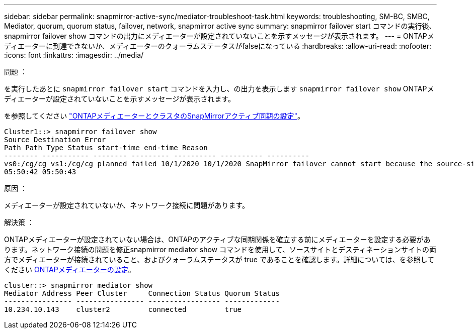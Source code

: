 ---
sidebar: sidebar 
permalink: snapmirror-active-sync/mediator-troubleshoot-task.html 
keywords: troubleshooting, SM-BC, SMBC, Mediator, quorum, quorum status, failover, network, snapmirror active sync 
summary: snapmirror failover start コマンドの実行後、 snapmirror failover show コマンドの出力にメディエーターが設定されていないことを示すメッセージが表示されます。 
---
= ONTAPメディエーターに到達できないか、メディエーターのクォーラムステータスがfalseになっている
:hardbreaks:
:allow-uri-read: 
:nofooter: 
:icons: font
:linkattrs: 
:imagesdir: ../media/


.問題 ：
[role="lead"]
を実行したあとに `snapmirror failover start` コマンドを入力し、の出力を表示します `snapmirror failover show` ONTAPメディエーターが設定されていないことを示すメッセージが表示されます。

を参照してください link:mediator-install-task.html["ONTAPメディエーターとクラスタのSnapMirrorアクティブ同期の設定"]。

....
Cluster1::> snapmirror failover show
Source Destination Error
Path Path Type Status start-time end-time Reason
-------- ----------- -------- --------- ---------- ---------- ----------
vs0:/cg/cg vs1:/cg/cg planned failed 10/1/2020 10/1/2020 SnapMirror failover cannot start because the source-side precheck failed. reason: Mediator not configured.
05:50:42 05:50:43
....
.原因 ：
メディエーターが設定されていないか、ネットワーク接続に問題があります。

.解決策 ：
ONTAPメディエーターが設定されていない場合は、ONTAPのアクティブな同期関係を確立する前にメディエーターを設定する必要があります。ネットワーク接続の問題を修正snapmirror mediator show コマンドを使用して、ソースサイトとデスティネーションサイトの両方でメディエーターが接続されていること、およびクォーラムステータスが true であることを確認します。詳細については、を参照してください xref:smbc_install_confirm_ontap_cluster.html[ONTAPメディエーターの設定]。

....
cluster::> snapmirror mediator show
Mediator Address Peer Cluster     Connection Status Quorum Status
---------------- ---------------- ----------------- -------------
10.234.10.143    cluster2         connected         true
....